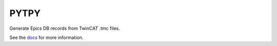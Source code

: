 PYTPY
=====

.. image:: https://travis-ci.org/slaclab/pytpy.svg?branch=master
       :target: https://travis-ci.org/slaclab/pytpy

.. image:: https://codecov.io/gh/slaclab/pytpy/branch/master/graph/badge.svg
     :target: https://codecov.io/gh/slaclab/pytpy

.. image:: https://landscape.io/github/slaclab/pytpy/master/landscape.svg?style=flat
   :target: https://landscape.io/github/slaclab/pytpy/master
   :alt: Code Health

Generate Epics DB records from TwinCAT .tmc files.

See the `docs <https://slaclab.github.io/pytpy/>`_ for more information.
